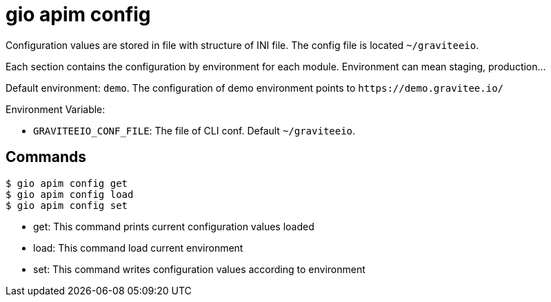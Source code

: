 = gio apim config

Configuration values are stored in file with structure of INI file.
The config file is located `~/graviteeio`.

Each section contains the configuration by environment for each module.
Environment can mean staging, production...

Default environment: `demo`.
The configuration of demo environment points to `+https://demo.gravitee.io/+`

Environment Variable:

* `GRAVITEEIO_CONF_FILE`: The file of CLI conf.
Default `~/graviteeio`.

== Commands

 $ gio apim config get
 $ gio apim config load
 $ gio apim config set

* get: This command prints current configuration values loaded
* load: This command load current environment
* set: This command writes configuration values according to environment

////
<table>
    <thead>
        <tr>
            <th colspan="2">
                <h3><a href="#option-global" id="option-global">--help</a></h3>
            </th>
        </tr>
    </thead>
    <tbody>
        <tr>
            <th>Description</th>
            <td>
                <div><p>Use global CLI config</p>
                </div>
            </td>
        </tr>
    </tbody>
</table>
////
